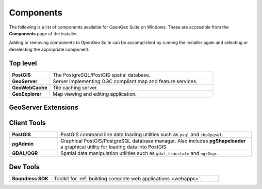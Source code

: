 .. _intro.installation.windows.components:

Components
==========

The following is a list of components available for OpenGeo Suite on Windows. These are accessible from the **Components** page of the installer.

Adding or removing components to OpenGeo Suite can be accomplished by running the installer again and selecting or deselecting the appropriate component.

Top level
---------
.. tabularcolumns:: |p{4cm}|p{11cm}|
.. list-table::
   :widths: 20 80
   :stub-columns: 1
   :class: table-leftwise

   * - PostGIS
     - The PostgreSQL/PostGIS spatial database.
   * - GeoServer
     - Server implementing OGC compliant map and feature services.
   * - GeoWebCache
     - Tile caching server.
   * - GeoExplorer
     - Map viewing and editing application.

GeoServer Extensions
--------------------

.. only:: basic

  .. list-table::
     :widths: 20 80
     :stub-columns: 1
     :class: table-leftwise
     
     * - WPS
       - :ref:`Web Processing Service (WPS) <processing>` support.
     * - GeoPackage
       - GeoPackage data source support.
     * - CSW
       - Catalogue Service for Web (CSW) support.
     
.. only:: enterprise

  .. list-table::
     :widths: 20 80
     :stub-columns: 1
     :class: table-leftwise
     
     * - WPS
       - :ref:`Web Processing Service (WPS) <processing>` support.
     * - GeoPackage
       - GeoPackage data source support.
     * - CSW
       - Catalogue Service for Web (CSW) support.
     * - Mapmeter
       - :ref:`Mapmeter <sysadmin.mapmeter>` monitoring service.
     * - CSS Styling
       - CSS map styling support.
     * - MongoDB
       - :ref:`MongoDB <dataadmin.mongodb>` database support.
     * - Clustering
       - :ref:`Clustering <sysadmin.clustering>` plug-ins.
     * - GDAL Image Formats
       - Additional raster formats support as part of GDAL integration.
     * - Oracle
       - :ref:`Oracle <dataadmin.oracle>` database support.
     * - ArcSDE
       - ArcSDE database support.
     * - DB2
       - DB2 database support.
     * - SQL Server
       - SQL Server database support.
     
Client Tools
------------

.. list-table::
   :widths: 20 80
   :stub-columns: 1
   :class: table-leftwise

   * - PostGIS
     - PostGIS command line data loading utilities such as ``psql`` and ``shp2pgsql``. 
   * - pgAdmin
     - Graphical PostGIS/PostgreSQL database manager. Also includes **pgShapeloader** a graphical utility for loading data into PostGIS
   * - GDAL/OGR
     - Spatial data manipulation utilities such as ``gdal_translate`` and ``ogr2ogr``.

Dev Tools
---------

.. list-table::
   :widths: 20 80
   :stub-columns: 1
   :class: table-leftwise

   * - Boundless SDK
     - Toolkit for :ref:`building complete web applications <webapps>`.
